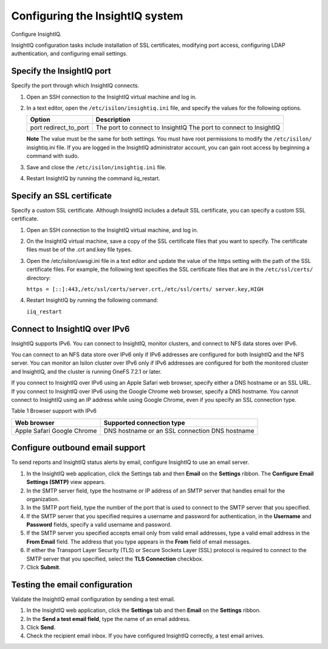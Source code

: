 Configuring the InsightIQ system
================================

Configure InsightIQ. 

InsightIQ configuration tasks include installation of SSL certificates, modifying port access, configuring LDAP authentication, and configuring email settings.

Specify the InsightIQ port 
--------------------------
Specify the port through which InsightIQ connects.

1. Open an SSH connection to the InsightIQ virtual machine and log in. 

2. In a text editor, open the ``/etc/isilon/insightiq.ini`` file, and specify the values for the following options.
  
   +-------------------+----------------------------------------+
   | Option            | Description                            |
   +===================+========================================+
   | port              | The port to connect to InsightIQ       |
   | redirect_to_port  | The port to connect to InsightIQ       |
   +-------------------+----------------------------------------+

   **Note** The value must be the same for both settings. You must have root permissions to modify the ``/etc/isilon/`` insightiq.ini file. If you are logged in the InsightIQ administrator account, you can gain root access by beginning a command with sudo. 

3. Save and close the ``/etc/isilon/insightiq.ini`` file. 

4. Restart InsightIQ by running the command iiq_restart. 

Specify an SSL certificate
--------------------------
Specify a custom SSL certificate. Although InsightIQ includes a default SSL certificate, you can specify a custom SSL certificate.

1. Open an SSH connection to the InsightIQ virtual machine, and log in. 

2. On the InsightIQ virtual machine, save a copy of the SSL certificate files that you want to specify. The certificate files must be of the .crt and.key file types. 

3. Open the /etc/isilon/uwsgi.ini file in a text editor and update the value of the https setting with the path of the SSL certificate files. For example, the following text specifies the SSL certificate files that are in the ``/etc/ssl/certs/`` directory:

   ``https = [::]:443,/etc/ssl/certs/server.crt,/etc/ssl/certs/ server.key,HIGH``

4. Restart InsightIQ by running the following command:

   ``iiq_restart``

Connect to InsightIQ over IPv6 
------------------------------
InsightIQ supports IPv6. You can connect to InsightIQ, monitor clusters, and connect to NFS data stores over IPv6. 

You can connect to an NFS data store over IPv6 only if IPv6 addresses are configured for both InsightIQ and the NFS server. You can monitor an Isilon cluster over IPv6 only if IPv6 addresses are configured for both the monitored cluster and InsightIQ, and the cluster is running OneFS 7.2.1 or later. 

If you connect to InsightIQ over IPv6 using an Apple Safari web browser, specify either a DNS hostname or an SSL URL. If you connect to InsightIQ over IPv6 using the Google Chrome web browser, specify a DNS hostname. You cannot connect to InsightIQ using an IP address while using Google Chrome, even if you specify an SSL connection type.

Table 1 Browser support with IPv6

+----------------+-----------------------------------+
| Web browser    | Supported connection type         |
+================+===================================+
| Apple Safari   | DNS hostname or an SSL connection |
| Google Chrome  | DNS hostname                      |
+----------------+-----------------------------------+

Configure outbound email support
--------------------------------
To send reports and InsightIQ status alerts by email, configure InsightIQ to use an email server. 

1. In the InsightIQ web application, click the Settings tab and then **Email** on the **Settings** ribbon. The **Configure Email Settings (SMTP)** view appears.

2. In the SMTP server field, type the hostname or IP address of an SMTP server that handles email for the organization.

3. In the SMTP port field, type the number of the port that is used to connect to the SMTP server that you specified.

4. If the SMTP server that you specified requires a username and password for authentication, in the **Username** and **Password** fields, specify a valid username and password. 

5. If the SMTP server you specified accepts email only from valid email addresses, type a valid email address in the **From Email** field. The address that you type appears in the **From** field of email messages.

6. If either the Transport Layer Security (TLS) or Secure Sockets Layer (SSL) protocol is required to connect to the SMTP server that you specified, select the **TLS Connection** checkbox. 

7. Click **Submit**.

Testing the email configuration
-------------------------------
Validate the InsightIQ email configuration by sending a test email. 

1. In the InsightIQ web application, click the **Settings** tab and then **Email** on the **Settings** ribbon. 

2. In the **Send a test email field**, type the name of an email address.

3. Click **Send**. 

4. Check the recipient email inbox. If you have configured InsightIQ correctly, a test email arrives.
